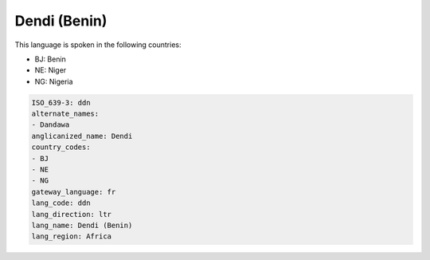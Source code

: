 .. _ddn:

Dendi (Benin)
=============

This language is spoken in the following countries:

* BJ: Benin
* NE: Niger
* NG: Nigeria

.. code-block:: yaml

    ISO_639-3: ddn
    alternate_names:
    - Dandawa
    anglicanized_name: Dendi
    country_codes:
    - BJ
    - NE
    - NG
    gateway_language: fr
    lang_code: ddn
    lang_direction: ltr
    lang_name: Dendi (Benin)
    lang_region: Africa
    
